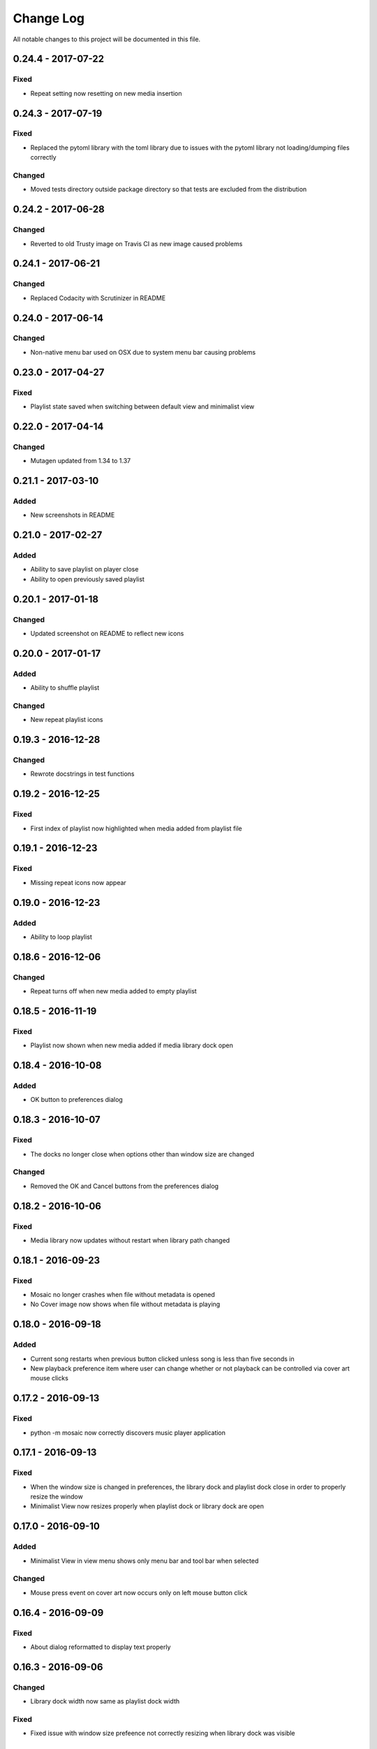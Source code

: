 ##########
Change Log
##########

All notable changes to this project will be documented in this file.

0.24.4 - 2017-07-22
===================

Fixed
-----

-  Repeat setting now resetting on new media insertion

0.24.3 - 2017-07-19
===================

Fixed
-----

-  Replaced the pytoml library with the toml library due to issues with the pytoml library not loading/dumping files correctly

Changed
-------

-  Moved tests directory outside package directory so that tests are excluded from the distribution

0.24.2 - 2017-06-28
===================

Changed
-------

-  Reverted to old Trusty image on Travis CI as new image caused problems

0.24.1 - 2017-06-21
===================

Changed
-------

-  Replaced Codacity with Scrutinizer in README


0.24.0 - 2017-06-14
===================

Changed
-------

-  Non-native menu bar used on OSX due to system menu bar causing problems


0.23.0 - 2017-04-27
===================

Fixed
-----

-  Playlist state saved when switching between default view and minimalist view

0.22.0 - 2017-04-14
===================

Changed
-------

-  Mutagen updated from 1.34 to 1.37


0.21.1 - 2017-03-10
===================

Added
-----

-  New screenshots in README


0.21.0 - 2017-02-27
===================

Added
-----

-  Ability to save playlist on player close
-  Ability to open previously saved playlist

0.20.1 - 2017-01-18
===================

Changed
-------

-  Updated screenshot on README to reflect new icons

0.20.0 - 2017-01-17
===================

Added
-----

-  Ability to shuffle playlist

Changed
-------

-  New repeat playlist icons


0.19.3 - 2016-12-28
===================

Changed
-------

-  Rewrote docstrings in test functions

0.19.2 - 2016-12-25
===================

Fixed
-----

-  First index of playlist now highlighted when media added from playlist file

0.19.1 - 2016-12-23
===================

Fixed
-----

-  Missing repeat icons now appear

0.19.0 - 2016-12-23
===================

Added
-----

-  Ability to loop playlist

0.18.6 - 2016-12-06
===================

Changed
-------

-  Repeat turns off when new media added to empty playlist

0.18.5 - 2016-11-19
===================

Fixed
-----

-  Playlist now shown when new media added if media library dock open

0.18.4 - 2016-10-08
===================

Added
-----

-  OK button to preferences dialog

0.18.3 - 2016-10-07
===================

Fixed
-----

-  The docks no longer close when options other than window size are changed

Changed
-------

-  Removed the OK and Cancel buttons from the preferences dialog

0.18.2 - 2016-10-06
===================

Fixed
-----

-  Media library now updates without restart when library path changed

0.18.1 - 2016-09-23
===================

Fixed
-----

-  Mosaic no longer crashes when file without metadata is opened
-  No Cover image now shows when file without metadata is playing

0.18.0 - 2016-09-18
===================

Added
-----

-  Current song restarts when previous button clicked unless song is less
   than five seconds in
-  New playback preference item where user can change whether or not
   playback can be controlled via cover art mouse clicks

0.17.2 - 2016-09-13
===================

Fixed
-----

-  python -m mosaic now correctly discovers music player application

0.17.1 - 2016-09-13
===================

Fixed
-----

-  When the window size is changed in preferences, the library dock and playlist dock close
   in order to properly resize the window
-  Minimalist View now resizes properly when playlist dock or library dock are open

0.17.0 - 2016-09-10
===================

Added
-----

-  Minimalist View in view menu shows only menu bar and tool bar when selected

Changed
-------

-  Mouse press event on cover art now occurs only on left mouse button click

0.16.4 - 2016-09-09
===================

Fixed
-----

-  About dialog reformatted to display text properly

0.16.3 - 2016-09-06
===================

Changed
-------

-  Library dock width now same as playlist dock width

Fixed
-----

-  Fixed issue with window size prefeence not correctly resizing when library dock was visible

0.16.2 - 2016-09-05
===================

Fixed
-----

-  Window size changes when preferences dialog is accepted if a new setting is selected

0.16.1 - 2016-08-30
===================

Added
-----

-  Added OK and Cancel buttons to Preferences dialog

0.16.0 - 2016-08-29
===================

Added
-----

-  Ability to select which side of the application the playlist and
   media library docks show

Changed
-------

-  Playlist and media library docks are no longer floatable or movable


0.15.0 - 2016-08-29
===================

Added
-----

-  Preference to show playlist dock on startup

Changed
-------

-  Renamed Window Options in preferences menu to View Options
-  Moved Media Library on Start checkbox to View Options

0.14.4 - 2016-08-28
===================

Fixed
-----

-  Fixed issue with travis building from source rather than wheel

0.14.3 - 2016-08-28
===================

Changed
-------

-  Preferences dialog size now smaller

0.14.2 - 2016-08-27
===================

Added
-----

-  New CHANGELOG that describes changes between versions
-  CHANGELOG link in README
-  Test requirements in requirements folder
-  Dependency CI and software status badge to README
-  Separator added in view menu between docks and media information

Changed
-------

-  Playlist and media library docks now shown in tabs by default when both are open


0.14.1 - 2016-08-26
===================

Added
-----

-  Playlist items now have tooltips

0.14.0 - 2016-08-25
===================

Added
-----

-  Uploaded license to repository
-  Window now resizes to fit media library and playlist docks so that cover art size remains the same
-  New screenshots that showcase new features

Changed
-------

-  Items in media library browser and playlist dock now require double click to play

Removed
-------

-  Removed setting for recursive directories as the setting is now default behavior
-  Removed media library from file dialogs now that media library browser has been added

0.13.2 - 2016-08-24
===================

Added
-----

- New setting that allows user to show media library on startup

0.13.1 - 2016-08-23
===================

Added
-----

-  63 pixels added to window height to account for menubar and toolbar pixels

0.13.0 - 2016-08-22
===================

Added
-----

-  New tab on media information dialog that shows all metadata extracted from current media
-  New media library file browser

Changed
-------

-  README install instructions now use pip3 instead of pip

0.12.4 - 2016-08-20
===================

Added
-----

-  README now displays features

0.12.3 - 2016-08-19
===================

Fixed
-----

-  Fixed issue where player would crash if user settings file was missing settings

0.12.2 - 2016-08-18
===================

Changed
-------

-  Rewrote tests to use Pytest fixtures

0.12.1 - 2016-08-17
===================

Changed
-------

-  Unit tests now use real audio files

0.12.0 - 2016-08-16
===================

Added
-----

-  New setting that allows user to change window size


Changed
-------

-  Audio files opened are now naturally sorted in playlist

Fixed
-----

-  Fixed issue with MP3 cover art not being extracted from audio file

0.11.4 - 2016-08-15
===================

Changed
-------

-  File dialogs are now read only

0.11.3 - 2016-08-14
===================

Added
-----

-  New header image for README

0.11.2 - 2016-08-13
===================

Added
-----

-  PyPI install instructions in README

Fixed
-----

-  Refactored QUrl().path() to QUrl().toLocalFile() for true file path discovery

0.11.1 - 2016-08-12
===================

Added
-----

-  Link to PyQt5 download page in install instructions

0.11.0 - 2016-08-10
===================

Added
-----

-  Media information dialog that displays current media metadata
-  Keyboard shortcut to about dialog
-  Keyboard shortcut to media information dialog

Changed
-------

-  Set media library text box now read only

0.10.0 - 2016-08-09
===================

Added
-----

-  Check for settings file in user config directory
-  New open playlist item in file menu

Changed
-------

-  Settings file now created on application open
-  Settings file now uses nested settings for increased readability

Fixed
-----

-  Fixed issue with TOML file not reading in correctly

0.9.0 - 2016-08-08
==================

Added
-----

-  Playlist dock selects index 0 when media added
-  New media library path setting in preferences
-  Keyboard shortcut for playlist dock
-  New window title and icon for about dialog
-  Imported pkg_resources in order for resources to be correctly shown to users


0.8.0 - 2016-08-07
==================

Added
-----

-  New edit menu with preferences item
-  Configuration dialog for user preferences
-  User setting that allows user to specify if directories are opened recursively
-  Settings file in TOML format
-  New window icon for preferences dialog
-  New signal for playlist dock to change index of item according to index of media playlist

Fixed
-----

-  Refactored open directory to eliminate directories being opened twice
-  Fixed issue where current media would restart when playlist dock clicked

0.7.1 - 2016-08-06
==================

Changed
-------

-  Playlist dock now only shows filenames of media in current playlist

0.7.0 - 2016-08-05
==================

Added
-----

-  statusChanged signal changes toolbar icon according to playback
-  New screenshots that showcase updated icons
-  Opened audio now added to QMediaPlaylist
-  New repeat button and related action
-  Playlist dock clears when new audio opened
-  File dialog now filters for MP3 and FLAC audio filetypes
-  New separator in file menu
-  Capability to open multiple files
-  New keyboard shortcuts to open file dialogs
-  Capability to open directory
-  New help menu with about item

Changed
-------

-  Repeat button now repeats current media instead of repeating current playlist

Fixed
-----

-  Fixed typo in getOpenFileNames dialog filter so that MP3 and FLAC filetypes show
-  Current playlist now clears when directory opened

0.6.2 - 2016-08-04
==================

Changed
-------

-  Switched toolbar icons from system icons to Google Material Design icons

0.6.1 - 2016-08-03
==================

Added
-----

-  Import QDesktopWidget in order to move application to center of user's screen

0.6.0 - 2016-08-02
==================

Added
-----

-  Horizontal slider on media toolbar
-  New signals to track position and duration of current media
-  Exit application item in file menu
-  New screenshots showcasing horizontal slider

0.5.0 - 2016-07-28
==================

Added
-----

-  New screenshots that show new metadata features
-  Track number now shows in window title
-  Audio files without metadata return ?? in lieu of metadata

Changed
-------

-  FLAC metadata extraction changed from album artist to artist

Fixed
-----

-  Search for keys containing 'APIC' in MP3 audio files instead of 'APIC' key

0.4.0 - 2016-07-27
==================

Added
-----

-  Installation instructions, usage documentation, and screenshot of media player in README
-  Set cover art to scale to window size
-  New window icon
-  Blank cover image if no cover art found in media
-  README states which file formats are supported
-  Window title changes to include meta data of media currently playing
-  Media player responds to playback events when user clicks on cover art


Fixed
-----

-  Window resized to deal with cover art cutoff issues
-  Filetype removed from QByteArray in order to append both 'jpg' and 'png' cover art data

0.3.0 - 2016-07-23
==================

Added
-----

-  __main__.py for Python discovery
-  Cover art and other meta data extracted from current media with mutagen library

Changed
-------

-  File loaded into music player only if user selects 'OK'

Removed
-------

-  PyQt5 from setup.py. Package must be installed independently

0.2.0 - 2016-07-23
==================

Added
-----

-  New menubar on application window
-  Setup.py with entrypoint for easy installation and use
-  Added QMediaPlaylist for playlist capability

0.1.0 - 2016-07-18
==================

Added
-----

-  Basic Music Player application built with PyQt5
-  Empty README
